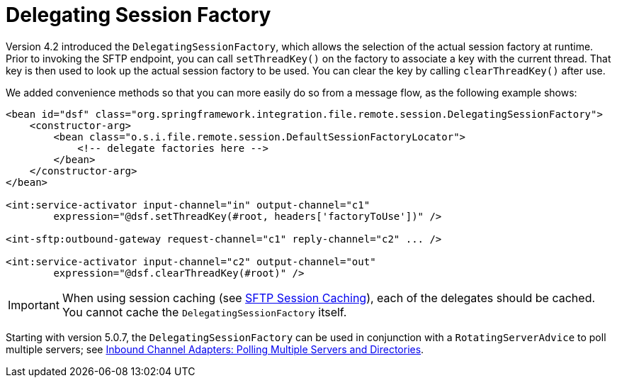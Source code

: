 [[sftp-dsf]]
= Delegating Session Factory

Version 4.2 introduced the `DelegatingSessionFactory`, which allows the selection of the actual session factory at runtime.
Prior to invoking the SFTP endpoint, you can call `setThreadKey()` on the factory to associate a key with the current thread.
That key is then used to look up the actual session factory to be used.
You can clear the key by calling `clearThreadKey()` after use.

We added convenience methods so that you can more easily do so from a message flow, as the following example shows:

====
[source, xml]
----
<bean id="dsf" class="org.springframework.integration.file.remote.session.DelegatingSessionFactory">
    <constructor-arg>
        <bean class="o.s.i.file.remote.session.DefaultSessionFactoryLocator">
            <!-- delegate factories here -->
        </bean>
    </constructor-arg>
</bean>

<int:service-activator input-channel="in" output-channel="c1"
        expression="@dsf.setThreadKey(#root, headers['factoryToUse'])" />

<int-sftp:outbound-gateway request-channel="c1" reply-channel="c2" ... />

<int:service-activator input-channel="c2" output-channel="out"
        expression="@dsf.clearThreadKey(#root)" />
----
====

IMPORTANT: When using session caching (see xref:sftp/session-caching.adoc[SFTP Session Caching]), each of the delegates should be cached.
You cannot cache the `DelegatingSessionFactory` itself.

Starting with version 5.0.7, the `DelegatingSessionFactory` can be used in conjunction with a `RotatingServerAdvice` to poll multiple servers; see xref:sftp/rotating-server-advice.adoc[Inbound Channel Adapters: Polling Multiple Servers and Directories].

